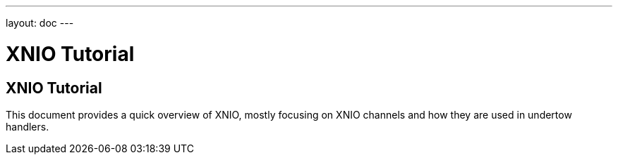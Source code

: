 ---
layout: doc
---

XNIO Tutorial
=============
:Author:    Stuart Douglas
:Email:     <sdouglas@redhat.com>
:Date:      2013
:Revision:  0.1

XNIO Tutorial
-------------

This document provides a quick overview of XNIO, mostly focusing on XNIO
channels and how they are used in undertow handlers.
